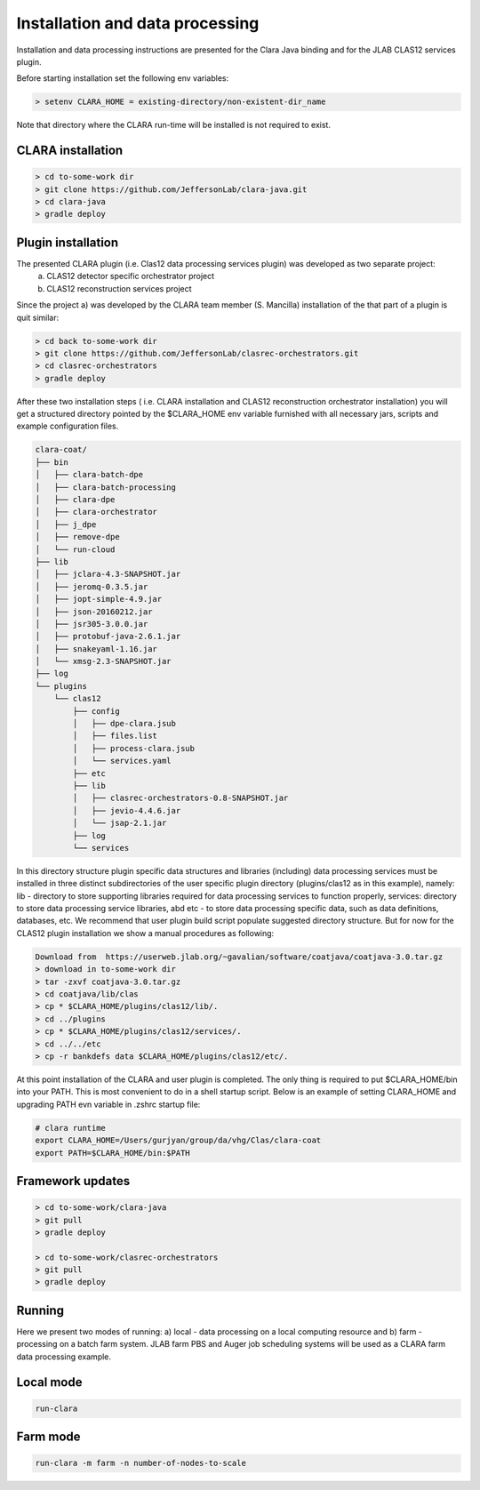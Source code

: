 
*************
Installation and data processing
*************
Installation and data processing instructions are presented for the Clara Java binding and for the JLAB CLAS12 services plugin.

Before starting installation set the following env variables:

.. code-block:: console

    > setenv CLARA_HOME = existing-directory/non-existent-dir_name

Note that directory where the CLARA run-time will be installed is not required to exist.

CLARA installation
==================

.. code-block:: console

    > cd to-some-work dir
    > git clone https://github.com/JeffersonLab/clara-java.git
    > cd clara-java
    > gradle deploy

Plugin installation
===================
The presented CLARA plugin (i.e. Clas12 data processing services plugin) was developed as two separate project:
   a) CLAS12 detector specific orchestrator project
   b) CLAS12 reconstruction services project
Since the project a) was developed by the CLARA team member (S. Mancilla) installation of the that part of a
plugin is quit similar:

.. code-block:: console

    > cd back to-some-work dir
    > git clone https://github.com/JeffersonLab/clasrec-orchestrators.git
    > cd clasrec-orchestrators
    > gradle deploy
After these two installation steps ( i.e. CLARA installation and CLAS12 reconstruction orchestrator installation) you will
get a structured directory pointed by the $CLARA_HOME env variable furnished with all necessary jars, scripts and example
configuration files.

.. code-block:: console

    clara-coat/
    ├── bin
    │   ├── clara-batch-dpe
    │   ├── clara-batch-processing
    │   ├── clara-dpe
    │   ├── clara-orchestrator
    │   ├── j_dpe
    │   ├── remove-dpe
    │   └── run-cloud
    ├── lib
    │   ├── jclara-4.3-SNAPSHOT.jar
    │   ├── jeromq-0.3.5.jar
    │   ├── jopt-simple-4.9.jar
    │   ├── json-20160212.jar
    │   ├── jsr305-3.0.0.jar
    │   ├── protobuf-java-2.6.1.jar
    │   ├── snakeyaml-1.16.jar
    │   └── xmsg-2.3-SNAPSHOT.jar
    ├── log
    └── plugins
        └── clas12
            ├── config
            │   ├── dpe-clara.jsub
            │   ├── files.list
            │   ├── process-clara.jsub
            │   └── services.yaml
            ├── etc
            ├── lib
            │   ├── clasrec-orchestrators-0.8-SNAPSHOT.jar
            │   ├── jevio-4.4.6.jar
            │   └── jsap-2.1.jar
            ├── log
            └── services
In this directory structure plugin specific data structures and libraries (including) data processing services must be
installed in three distinct subdirectories of the user specific plugin directory (plugins/clas12 as in this example),
namely: lib - directory to store supporting libraries required for data processing services to function properly,
services: directory to store data processing service libraries, abd etc - to store data processing specific data, such
as data definitions, databases, etc. We recommend that user plugin build script populate suggested directory structure.
But for now for the CLAS12 plugin installation we show a manual procedures as following:

.. code-block:: console

    Download from  https://userweb.jlab.org/~gavalian/software/coatjava/coatjava-3.0.tar.gz
    > download in to-some-work dir
    > tar -zxvf coatjava-3.0.tar.gz
    > cd coatjava/lib/clas
    > cp * $CLARA_HOME/plugins/clas12/lib/.
    > cd ../plugins
    > cp * $CLARA_HOME/plugins/clas12/services/.
    > cd ../../etc
    > cp -r bankdefs data $CLARA_HOME/plugins/clas12/etc/.
At this point installation of the CLARA and user plugin is completed. The only thing is required to put $CLARA_HOME/bin
into your PATH. This is most convenient to do in a shell startup script. Below is an example of setting CLARA_HOME
and upgrading PATH evn variable in .zshrc startup file:

.. code-block:: console

    # clara runtime
    export CLARA_HOME=/Users/gurjyan/group/da/vhg/Clas/clara-coat
    export PATH=$CLARA_HOME/bin:$PATH

Framework updates
=================

.. code-block:: console

    > cd to-some-work/clara-java
    > git pull
    > gradle deploy

    > cd to-some-work/clasrec-orchestrators
    > git pull
    > gradle deploy


Running
=======
Here we present two modes of running:
a) local - data processing on a local computing resource and
b) farm - processing on a batch farm system.
JLAB farm PBS and Auger job scheduling systems will be used as a CLARA farm data processing example.

Local mode
==========

.. code-block:: console

    run-clara

Farm mode
==========

.. code-block:: console

    run-clara -m farm -n number-of-nodes-to-scale



